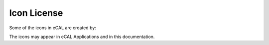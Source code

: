 
.. _icon_licenses:

============
Icon License
============

Some of the icons in eCAL are created by:

.. raw:: html

   <ul style="-qt-list-indent: 1; margin: 0px;">
   <li style="-qt-block-indent: 0; text-indent: 0px; margin: 12px 0px 0px 0px;"><a href="http://www.freepik.com"><span style="text-decoration: underline; color: #0000ff;">Freepik</span></a></li>
   <li style="-qt-block-indent: 0; text-indent: 0px; margin: 0px;"><a href="https://www.flaticon.com/authors/vectors-market"><span style="text-decoration: underline; color: #0000ff;">Vectors Market</span></a></li>
   <li style="-qt-block-indent: 0; text-indent: 0px; margin: 0px;"><a href="https://www.flaticon.com/authors/stephen-hutchings"><span style="text-decoration: underline; color: #0000ff;">Stephen Hutchings</span></a></li>
   <li style="-qt-block-indent: 0; text-indent: 0px; margin: 0px;"><a href="https://www.flaticon.com/authors/dinosoftlabs"><span style="text-decoration: underline; color: #0000ff;">DinosoftLabs</span></a></li>
   <li style="-qt-block-indent: 0; text-indent: 0px; margin: 0px;"><a href="https://www.flaticon.com/authors/smashicons"><span style="text-decoration: underline; color: #0000ff;">Smashicons</span></a></li>
   <li style="-qt-block-indent: 0; text-indent: 0px; margin: 0px;"><a href="https://www.flaticon.com/authors/google"><span style="text-decoration: underline; color: #0000ff;">Google</span></a></li>
   <li style="-qt-block-indent: 0; text-indent: 0px; margin: 0px;"><a href="https://www.flaticon.com/authors/google"><span style="text-decoration: underline; color: #0000ff;">Yannick</span></a></li>
   </ul>
   <p>from <a href="https://www.flaticon.com/"><span style="text-decoration: underline; color: #0000ff;">www.flaticon.com</span></a> and are licensed by <a href="http://creativecommons.org/licenses/by/3.0/"><span style="text-decoration: underline; color: #0000ff;">CC 3.0 BY</span></a>. The icons have been modified and combined.</p>
   <p>&nbsp;</p>

The icons may appear in eCAL Applications and in this documentation.
